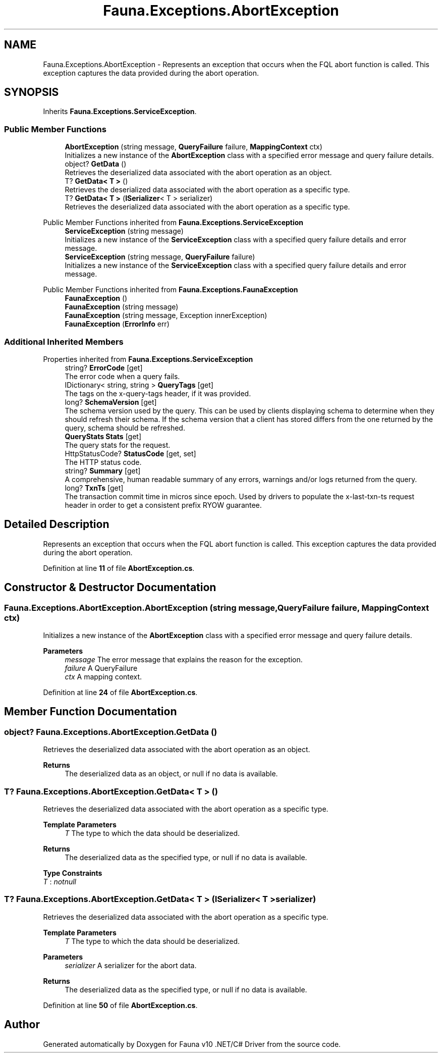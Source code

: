 .TH "Fauna.Exceptions.AbortException" 3 "Version 0.4.0-beta" "Fauna v10 .NET/C# Driver" \" -*- nroff -*-
.ad l
.nh
.SH NAME
Fauna.Exceptions.AbortException \- Represents an exception that occurs when the FQL \fRabort\fP function is called\&. This exception captures the data provided during the abort operation\&.  

.SH SYNOPSIS
.br
.PP
.PP
Inherits \fBFauna\&.Exceptions\&.ServiceException\fP\&.
.SS "Public Member Functions"

.in +1c
.ti -1c
.RI "\fBAbortException\fP (string message, \fBQueryFailure\fP failure, \fBMappingContext\fP ctx)"
.br
.RI "Initializes a new instance of the \fBAbortException\fP class with a specified error message and query failure details\&. "
.ti -1c
.RI "object? \fBGetData\fP ()"
.br
.RI "Retrieves the deserialized data associated with the abort operation as an object\&. "
.ti -1c
.RI "T? \fBGetData< T >\fP ()"
.br
.RI "Retrieves the deserialized data associated with the abort operation as a specific type\&. "
.ti -1c
.RI "T? \fBGetData< T >\fP (\fBISerializer\fP< T > serializer)"
.br
.RI "Retrieves the deserialized data associated with the abort operation as a specific type\&. "
.in -1c

Public Member Functions inherited from \fBFauna\&.Exceptions\&.ServiceException\fP
.in +1c
.ti -1c
.RI "\fBServiceException\fP (string message)"
.br
.RI "Initializes a new instance of the \fBServiceException\fP class with a specified query failure details and error message\&. "
.ti -1c
.RI "\fBServiceException\fP (string message, \fBQueryFailure\fP failure)"
.br
.RI "Initializes a new instance of the \fBServiceException\fP class with a specified query failure details and error message\&. "
.in -1c

Public Member Functions inherited from \fBFauna\&.Exceptions\&.FaunaException\fP
.in +1c
.ti -1c
.RI "\fBFaunaException\fP ()"
.br
.ti -1c
.RI "\fBFaunaException\fP (string message)"
.br
.ti -1c
.RI "\fBFaunaException\fP (string message, Exception innerException)"
.br
.ti -1c
.RI "\fBFaunaException\fP (\fBErrorInfo\fP err)"
.br
.in -1c
.SS "Additional Inherited Members"


Properties inherited from \fBFauna\&.Exceptions\&.ServiceException\fP
.in +1c
.ti -1c
.RI "string? \fBErrorCode\fP\fR [get]\fP"
.br
.RI "The error code when a query fails\&. "
.ti -1c
.RI "IDictionary< string, string > \fBQueryTags\fP\fR [get]\fP"
.br
.RI "The tags on the x-query-tags header, if it was provided\&. "
.ti -1c
.RI "long? \fBSchemaVersion\fP\fR [get]\fP"
.br
.RI "The schema version used by the query\&. This can be used by clients displaying schema to determine when they should refresh their schema\&. If the schema version that a client has stored differs from the one returned by the query, schema should be refreshed\&. "
.ti -1c
.RI "\fBQueryStats\fP \fBStats\fP\fR [get]\fP"
.br
.RI "The query stats for the request\&. "
.ti -1c
.RI "HttpStatusCode? \fBStatusCode\fP\fR [get, set]\fP"
.br
.RI "The HTTP status code\&. "
.ti -1c
.RI "string? \fBSummary\fP\fR [get]\fP"
.br
.RI "A comprehensive, human readable summary of any errors, warnings and/or logs returned from the query\&. "
.ti -1c
.RI "long? \fBTxnTs\fP\fR [get]\fP"
.br
.RI "The transaction commit time in micros since epoch\&. Used by drivers to populate the x-last-txn-ts request header in order to get a consistent prefix RYOW guarantee\&. "
.in -1c
.SH "Detailed Description"
.PP 
Represents an exception that occurs when the FQL \fRabort\fP function is called\&. This exception captures the data provided during the abort operation\&. 
.PP
Definition at line \fB11\fP of file \fBAbortException\&.cs\fP\&.
.SH "Constructor & Destructor Documentation"
.PP 
.SS "Fauna\&.Exceptions\&.AbortException\&.AbortException (string message, \fBQueryFailure\fP failure, \fBMappingContext\fP ctx)"

.PP
Initializes a new instance of the \fBAbortException\fP class with a specified error message and query failure details\&. 
.PP
\fBParameters\fP
.RS 4
\fImessage\fP The error message that explains the reason for the exception\&.
.br
\fIfailure\fP A QueryFailure
.br
\fIctx\fP A mapping context\&.
.RE
.PP

.PP
Definition at line \fB24\fP of file \fBAbortException\&.cs\fP\&.
.SH "Member Function Documentation"
.PP 
.SS "object? Fauna\&.Exceptions\&.AbortException\&.GetData ()"

.PP
Retrieves the deserialized data associated with the abort operation as an object\&. 
.PP
\fBReturns\fP
.RS 4
The deserialized data as an object, or null if no data is available\&.
.RE
.PP

.SS "T? \fBFauna\&.Exceptions\&.AbortException\&.GetData\fP< T > ()"

.PP
Retrieves the deserialized data associated with the abort operation as a specific type\&. 
.PP
\fBTemplate Parameters\fP
.RS 4
\fIT\fP The type to which the data should be deserialized\&.
.RE
.PP
\fBReturns\fP
.RS 4
The deserialized data as the specified type, or null if no data is available\&.
.RE
.PP

.PP
\fBType Constraints\fP
.TP
\fIT\fP : \fInotnull\fP
.SS "T? \fBFauna\&.Exceptions\&.AbortException\&.GetData\fP< T > (\fBISerializer\fP< T > serializer)"

.PP
Retrieves the deserialized data associated with the abort operation as a specific type\&. 
.PP
\fBTemplate Parameters\fP
.RS 4
\fIT\fP The type to which the data should be deserialized\&.
.RE
.PP
\fBParameters\fP
.RS 4
\fIserializer\fP A serializer for the abort data\&.
.RE
.PP
\fBReturns\fP
.RS 4
The deserialized data as the specified type, or null if no data is available\&.
.RE
.PP

.PP
Definition at line \fB50\fP of file \fBAbortException\&.cs\fP\&.

.SH "Author"
.PP 
Generated automatically by Doxygen for Fauna v10 \&.NET/C# Driver from the source code\&.
